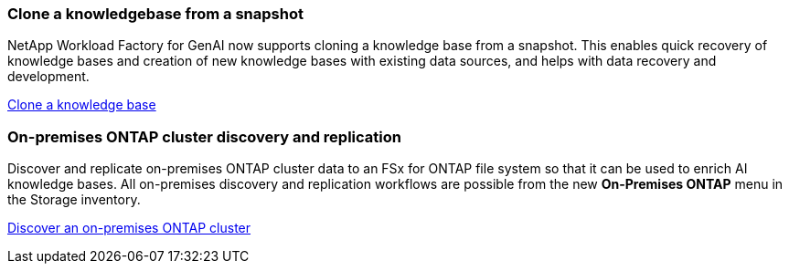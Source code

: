 === Clone a knowledgebase from a snapshot
NetApp Workload Factory for GenAI now supports cloning a knowledge base from a snapshot. This enables quick recovery of knowledge bases and creation of new knowledge bases with existing data sources, and helps with data recovery and development.


link:https://docs.netapp.com/us-en/workload-genai/knowledge-base/manage-knowledgebase.html#clone-a-knowledge-base[Clone a knowledge base]

=== On-premises ONTAP cluster discovery and replication
Discover and replicate on-premises ONTAP cluster data to an FSx for ONTAP file system so that it can be used to enrich AI knowledge bases.  All on-premises discovery and replication workflows are possible from the new *On-Premises ONTAP* menu in the Storage inventory.
 
link:https://docs.netapp.com/us-en/workload-fsx-ontap/use-onprem-data.html[Discover an on-premises ONTAP cluster]

//=== Rebuild corrupted or missing GenAI infrastructure

//If your AI engine instance becomes corrupted or is somehow deleted, you can let Workload Factory rebuild it for you. Workload factory automatically reattaches your knowledge bases to the infrastructure when complete, so that they are ready to use.

//link:https://docs.netapp.com/us-en/workload-genai/troubleshooting.html[Troubleshooting]

